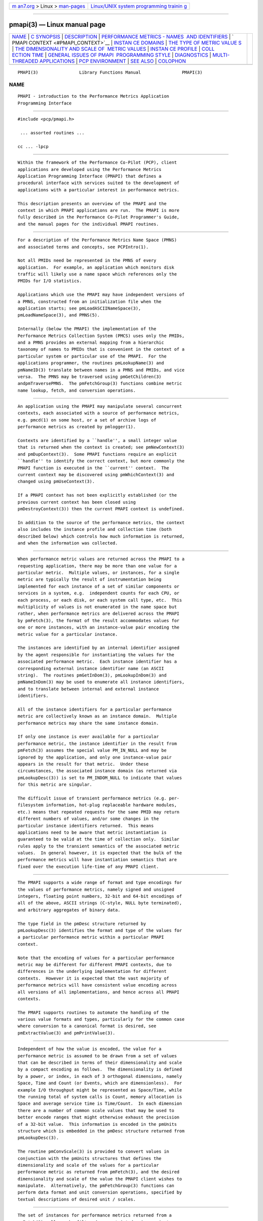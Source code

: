 .. container:: page-top

.. container:: nav-bar

   +----------------------------------+----------------------------------+
   | `m                               | `Linux/UNIX system programming   |
   | an7.org <../../../index.html>`__ | trainin                          |
   | > Linux >                        | g <http://man7.org/training/>`__ |
   | `man-pages <../index.html>`__    |                                  |
   +----------------------------------+----------------------------------+

--------------

pmapi(3) — Linux manual page
============================

+-----------------------------------+-----------------------------------+
| `NAME <#NAME>`__ \|               |                                   |
| `C SYNOPSIS <#C_SYNOPSIS>`__ \|   |                                   |
| `DESCRIPTION <#DESCRIPTION>`__ \| |                                   |
| `PERFORMANCE METRICS - NAMES      |                                   |
|  AND IDENTIFIERS <#PERFORMANCE_ME |                                   |
| TRICS_-_NAMES_AND_IDENTIFIERS>`__ |                                   |
| \|                                |                                   |
| `                                 |                                   |
| PMAPI CONTEXT <#PMAPI_CONTEXT>`__ |                                   |
| \|                                |                                   |
| `INSTAN                           |                                   |
| CE DOMAINS <#INSTANCE_DOMAINS>`__ |                                   |
| \|                                |                                   |
| `THE TYPE OF METRIC VALUE         |                                   |
| S <#THE_TYPE_OF_METRIC_VALUES>`__ |                                   |
| \|                                |                                   |
| `THE DIMENSIONALITY AND SCALE OF  |                                   |
|  METRIC VALUES <#THE_DIMENSIONALI |                                   |
| TY_AND_SCALE_OF_METRIC_VALUES>`__ |                                   |
| \|                                |                                   |
| `INSTAN                           |                                   |
| CE PROFILE <#INSTANCE_PROFILE>`__ |                                   |
| \|                                |                                   |
| `COLL                             |                                   |
| ECTION TIME <#COLLECTION_TIME>`__ |                                   |
| \|                                |                                   |
| `GENERAL ISSUES OF PMAPI          |                                   |
|  PROGRAMMING STYLE <#GENERAL_ISSU |                                   |
| ES_OF_PMAPI_PROGRAMMING_STYLE>`__ |                                   |
| \| `DIAGNOSTICS <#DIAGNOSTICS>`__ |                                   |
| \|                                |                                   |
| `MULTI-THREADED APPLICATIONS      |                                   |
| <#MULTI-THREADED_APPLICATIONS>`__ |                                   |
| \|                                |                                   |
| `PCP                              |                                   |
| ENVIRONMENT <#PCP_ENVIRONMENT>`__ |                                   |
| \| `SEE ALSO <#SEE_ALSO>`__ \|    |                                   |
| `COLOPHON <#COLOPHON>`__          |                                   |
+-----------------------------------+-----------------------------------+
| .. container:: man-search-box     |                                   |
+-----------------------------------+-----------------------------------+

::

   PMAPI(3)                Library Functions Manual                PMAPI(3)

NAME
-------------------------------------------------

::

          PMAPI - introduction to the Performance Metrics Application
          Programming Interface


-------------------------------------------------------------

::

          #include <pcp/pmapi.h>

           ... assorted routines ...

          cc ... -lpcp


---------------------------------------------------------------

::

          Within the framework of the Performance Co-Pilot (PCP), client
          applications are developed using the Performance Metrics
          Application Programming Interface (PMAPI) that defines a
          procedural interface with services suited to the development of
          applications with a particular interest in performance metrics.

          This description presents an overview of the PMAPI and the
          context in which PMAPI applications are run.  The PMAPI is more
          fully described in the Performance Co-Pilot Programmer's Guide,
          and the manual pages for the individual PMAPI routines.


-------------------------------------------------------------------------------------------------------------------------------

::

          For a description of the Performance Metrics Name Space (PMNS)
          and associated terms and concepts, see PCPIntro(1).

          Not all PMIDs need be represented in the PMNS of every
          application.  For example, an application which monitors disk
          traffic will likely use a name space which references only the
          PMIDs for I/O statistics.

          Applications which use the PMAPI may have independent versions of
          a PMNS, constructed from an initialization file when the
          application starts; see pmLoadASCIINameSpace(3),
          pmLoadNameSpace(3), and PMNS(5).

          Internally (below the PMAPI) the implementation of the
          Performance Metrics Collection System (PMCS) uses only the PMIDs,
          and a PMNS provides an external mapping from a hierarchic
          taxonomy of names to PMIDs that is convenient in the context of a
          particular system or particular use of the PMAPI.  For the
          applications programmer, the routines pmLookupName(3) and
          pmNameID(3) translate between names in a PMNS and PMIDs, and vice
          versa.  The PMNS may be traversed using pmGetChildren(3)
          andpmTraversePMNS.  The pmFetchGroup(3) functions combine metric
          name lookup, fetch, and conversion operations.


-------------------------------------------------------------------

::

          An application using the PMAPI may manipulate several concurrent
          contexts, each associated with a source of performance metrics,
          e.g. pmcd(1) on some host, or a set of archive logs of
          performance metrics as created by pmlogger(1).

          Contexts are identified by a ``handle'', a small integer value
          that is returned when the context is created; see pmNewContext(3)
          and pmDupContext(3).  Some PMAPI functions require an explicit
          ``handle'' to identify the correct context, but more commonly the
          PMAPI function is executed in the ``current'' context.  The
          current context may be discovered using pmWhichContext(3) and
          changed using pmUseContext(3).

          If a PMAPI context has not been explicitly established (or the
          previous current context has been closed using
          pmDestroyContext(3)) then the current PMAPI context is undefined.

          In addition to the source of the performance metrics, the context
          also includes the instance profile and collection time (both
          described below) which controls how much information is returned,
          and when the information was collected.


-------------------------------------------------------------------------

::

          When performance metric values are returned across the PMAPI to a
          requesting application, there may be more than one value for a
          particular metric.  Multiple values, or instances, for a single
          metric are typically the result of instrumentation being
          implemented for each instance of a set of similar components or
          services in a system, e.g.  independent counts for each CPU, or
          each process, or each disk, or each system call type, etc.  This
          multiplicity of values is not enumerated in the name space but
          rather, when performance metrics are delivered across the PMAPI
          by pmFetch(3), the format of the result accommodates values for
          one or more instances, with an instance-value pair encoding the
          metric value for a particular instance.

          The instances are identified by an internal identifier assigned
          by the agent responsible for instantiating the values for the
          associated performance metric.  Each instance identifier has a
          corresponding external instance identifier name (an ASCII
          string).  The routines pmGetInDom(3), pmLookupInDom(3) and
          pmNameInDom(3) may be used to enumerate all instance identifiers,
          and to translate between internal and external instance
          identifiers.

          All of the instance identifiers for a particular performance
          metric are collectively known as an instance domain.  Multiple
          performance metrics may share the same instance domain.

          If only one instance is ever available for a particular
          performance metric, the instance identifier in the result from
          pmFetch(3) assumes the special value PM_IN_NULL and may be
          ignored by the application, and only one instance-value pair
          appears in the result for that metric.  Under these
          circumstances, the associated instance domain (as returned via
          pmLookupDesc(3)) is set to PM_INDOM_NULL to indicate that values
          for this metric are singular.

          The difficult issue of transient performance metrics (e.g. per-
          filesystem information, hot-plug replaceable hardware modules,
          etc.) means that repeated requests for the same PMID may return
          different numbers of values, and/or some changes in the
          particular instance identifiers returned.  This means
          applications need to be aware that metric instantiation is
          guaranteed to be valid at the time of collection only.  Similar
          rules apply to the transient semantics of the associated metric
          values.  In general however, it is expected that the bulk of the
          performance metrics will have instantiation semantics that are
          fixed over the execution life-time of any PMAPI client.


-------------------------------------------------------------------------------------------

::

          The PMAPI supports a wide range of format and type encodings for
          the values of performance metrics, namely signed and unsigned
          integers, floating point numbers, 32-bit and 64-bit encodings of
          all of the above, ASCII strings (C-style, NULL byte terminated),
          and arbitrary aggregates of binary data.

          The type field in the pmDesc structure returned by
          pmLookupDesc(3) identifies the format and type of the values for
          a particular performance metric within a particular PMAPI
          context.

          Note that the encoding of values for a particular performance
          metric may be different for different PMAPI contexts, due to
          differences in the underlying implementation for different
          contexts.  However it is expected that the vast majority of
          performance metrics will have consistent value encoding across
          all versions of all implementations, and hence across all PMAPI
          contexts.

          The PMAPI supports routines to automate the handling of the
          various value formats and types, particularly for the common case
          where conversion to a canonical format is desired, see
          pmExtractValue(3) and pmPrintValue(3).


-----------------------------------------------------------------------------------------------------------------------------------

::

          Independent of how the value is encoded, the value for a
          performance metric is assumed to be drawn from a set of values
          that can be described in terms of their dimensionality and scale
          by a compact encoding as follows.  The dimensionality is defined
          by a power, or index, in each of 3 orthogonal dimensions, namely
          Space, Time and Count (or Events, which are dimensionless).  For
          example I/O throughput might be represented as Space/Time, while
          the running total of system calls is Count, memory allocation is
          Space and average service time is Time/Count.  In each dimension
          there are a number of common scale values that may be used to
          better encode ranges that might otherwise exhaust the precision
          of a 32-bit value.  This information is encoded in the pmUnits
          structure which is embedded in the pmDesc structure returned from
          pmLookupDesc(3).

          The routine pmConvScale(3) is provided to convert values in
          conjunction with the pmUnits structures that defines the
          dimensionality and scale of the values for a particular
          performance metric as returned from pmFetch(3), and the desired
          dimensionality and scale of the value the PMAPI client wishes to
          manipulate.  Alternatively, the pmFetchGroup(3) functions can
          perform data format and unit conversion operations, specified by
          textual descriptions of desired unit / scales.


-------------------------------------------------------------------------

::

          The set of instances for performance metrics returned from a
          pmFetch(3) call may be filtered or restricted using an instance
          profile.  There is one instance profile for each PMAPI context
          the application creates, and each instance profile may include
          instances from one or more instance domains.

          The routines pmAddProfile(3) and pmDelProfile(3) may be used to
          dynamically adjust the instance profile.


-----------------------------------------------------------------------

::

          For each set of values for performance metrics returned via
          pmFetch(3) there is an associated ``timestamp'' that serves to
          identify when the performance metric values were collected; for
          metrics being delivered from a real-time source (i.e. pmcd(1) on
          some host) this would typically be not long before they were
          exported across the PMAPI, and for metrics being delivered from a
          set of archive logs, this would be the time when the metrics were
          written into the archive log.

          There is an issue here of exactly when individual metrics may
          have been collected, especially given their origin in potentially
          different Performance Metric Domains, and variability in the
          metric updating frequency at the lowest level of the Performance
          Metric Domain.  The PMCS opts for the pragmatic approach, in
          which the PMAPI implementation undertakes to return all of the
          metrics with values accurate as of the timestamp, to the best of
          our ability.  The belief is that the inaccuracy this introduces
          is small, and the additional burden of accurate individual
          timestamping for each returned metric value is neither warranted
          nor practical (from an implementation viewpoint).

          Of course, in the case of collection of metrics from multiple
          hosts the PMAPI client must assume the sanity of the timestamps
          is constrained by the extent to which clock synchronization
          protocols are implemented across the network.

          A PMAPI application may call pmSetMode(3) to vary the requested
          collection time, e.g. to rescan performance metrics values from
          the recent past, or to ``fast-forward'' through a set of archive
          logs.


---------------------------------------------------------------------------------------------------------------------------

::

          Across the PMAPI, all arguments and results involving a ``list of
          something'' are declared to be arrays with an associated argument
          or function value to identify the number of elements in the list.
          This has been done to avoid both the varargs(3) approach and
          sentinel-terminated lists.

          Where the size of a result is known at the time of a call, it is
          the caller's responsibility to allocate (and possibly free) the
          storage, and the called function will assume the result argument
          is of an appropriate size.  Where a result is of variable size
          and that size cannot be known in advance (e.g. for
          pmGetChildren(3), pmGetInDom(3), pmNameInDom(3), pmNameID(3),
          pmLookupLabels(3), pmLookupText(3) and pmFetch(3)) the PMAPI
          implementation uses a range of dynamic allocation schemes in the
          called routine, with the caller responsible for subsequently
          releasing the storage when no longer required.  In some cases
          this simply involves calls to free(3), but in others (most
          notably for the result from pmFetch(3)), special routines (e.g.
          pmFreeResult(3) and pmFreeLabelSets(3)) should be used to release
          the storage.

          As a general rule, if the called routine returns an error status
          then no allocation will have been done, and any pointer to a
          variable sized result is undefined.


---------------------------------------------------------------

::

          Where error conditions may arise, the functions that comprise the
          PMAPI conform to a single, simple error notification scheme, as
          follows;

          +  the function returns an integer

          +  values >= 0 indicate no error, and perhaps some positive
             status, e.g. the number of things really processed

          +  values < 0 indicate an error, with a global table of error
             conditions and error messages

          The PMAPI routine pmErrStr(3) translates error conditions into
          error messages.  By convention, the small negative values are
          assumed to be negated versions of the Unix error codes as defined
          in <errno.h> and the strings returned are as per strerror(3).
          The larger, negative error codes are PMAPI error conditions.

          One error, common to all PMAPI routines that interact with
          pmcd(1) on some host is PM_ERR_IPC, which indicates the
          communication link to pmcd(1) has been lost.


-----------------------------------------------------------------------------------------------

::

          The original design for PCP was based around single-threaded
          applications, or more strictly applications in which only one
          thread was ever expected to call the PCP libraries.  This
          restriction has been relaxed for libpcp to allow the most common
          PMAPI routines to be safely called from any thread in a multi-
          threaded application.

          However the following groups of functions and services in libpcp
          are still restricted to being called from a single-thread, and
          this is enforced by returning PM_ERR_THREAD when an attempt to
          call the routines in each group from more than one thread is
          detected.

          1.  Any use of a PM_CONTEXT_LOCAL context, as the DSO PMDAs that
              are called directly from libpcp may not be thread-safe.


-----------------------------------------------------------------------

::

          Most environment variables are described in PCPIntro(1).  In
          addition, environment variables with the prefix PCP_ are used to
          parameterize the file and directory names used by PCP.  On each
          installation, the file /etc/pcp.conf contains the local values
          for these variables.  The $PCP_CONF variable may be used to
          specify an alternative configuration file, as described in
          pcp.conf(5).  Values for these variables may be obtained
          programmatically using the pmGetConfig(3) function.


---------------------------------------------------------

::

          PCPIntro(1), PCPIntro(3), PMDA(3), PMWEBAPI(3), pmGetConfig(3),
          pcp.conf(5), pcp.env(5) and PMNS(5).

COLOPHON
---------------------------------------------------------

::

          This page is part of the PCP (Performance Co-Pilot) project.
          Information about the project can be found at 
          ⟨http://www.pcp.io/⟩.  If you have a bug report for this manual
          page, send it to pcp@groups.io.  This page was obtained from the
          project's upstream Git repository
          ⟨https://github.com/performancecopilot/pcp.git⟩ on 2021-08-27.
          (At that time, the date of the most recent commit that was found
          in the repository was 2021-08-27.)  If you discover any rendering
          problems in this HTML version of the page, or you believe there
          is a better or more up-to-date source for the page, or you have
          corrections or improvements to the information in this COLOPHON
          (which is not part of the original manual page), send a mail to
          man-pages@man7.org

   Performance Co-Pilot               PCP                          PMAPI(3)

--------------

Pages that refer to this page: `chkhelp(1) <../man1/chkhelp.1.html>`__, 
`dbpmda(1) <../man1/dbpmda.1.html>`__, 
`htop(1) <../man1/htop.1.html>`__, 
`newhelp(1) <../man1/newhelp.1.html>`__, 
`pcp(1) <../man1/pcp.1.html>`__,  `pmafm(1) <../man1/pmafm.1.html>`__, 
`pmclient(1) <../man1/pmclient.1.html>`__, 
`pmdaperfevent(1) <../man1/pmdaperfevent.1.html>`__, 
`pmdaproc(1) <../man1/pmdaproc.1.html>`__, 
`pmdasystemd(1) <../man1/pmdasystemd.1.html>`__, 
`pmdatrace(1) <../man1/pmdatrace.1.html>`__, 
`pmdaweblog(1) <../man1/pmdaweblog.1.html>`__, 
`pmdumplog(1) <../man1/pmdumplog.1.html>`__, 
`pmdumptext(1) <../man1/pmdumptext.1.html>`__, 
`pmerr(1) <../man1/pmerr.1.html>`__, 
`pmfind(1) <../man1/pmfind.1.html>`__, 
`pmgenmap(1) <../man1/pmgenmap.1.html>`__, 
`pmie(1) <../man1/pmie.1.html>`__, 
`pminfo(1) <../man1/pminfo.1.html>`__, 
`pmlogctl(1) <../man1/pmlogctl.1.html>`__, 
`pmlogsummary(1) <../man1/pmlogsummary.1.html>`__, 
`pmnscomp(1) <../man1/pmnscomp.1.html>`__, 
`pmprobe(1) <../man1/pmprobe.1.html>`__, 
`pmproxy(1) <../man1/pmproxy.1.html>`__, 
`pmseries(1) <../man1/pmseries.1.html>`__, 
`pmsocks(1) <../man1/pmsocks.1.html>`__, 
`pmstat(1) <../man1/pmstat.1.html>`__, 
`pmstore(1) <../man1/pmstore.1.html>`__, 
`pmtrace(1) <../man1/pmtrace.1.html>`__, 
`pmval(1) <../man1/pmval.1.html>`__, 
`pcpintro(3) <../man3/pcpintro.3.html>`__, 
`pmaddderived(3) <../man3/pmaddderived.3.html>`__, 
`pmaddprofile(3) <../man3/pmaddprofile.3.html>`__, 
`\__pmaf(3) <../man3/__pmaf.3.html>`__, 
`pmapi_internal(3) <../man3/pmapi_internal.3.html>`__, 
`pmatomstr(3) <../man3/pmatomstr.3.html>`__, 
`\__pmconnectlogger(3) <../man3/__pmconnectlogger.3.html>`__, 
`\__pmcontrollog(3) <../man3/__pmcontrollog.3.html>`__, 
`\__pmconverttime(3) <../man3/__pmconverttime.3.html>`__, 
`pmconvscale(3) <../man3/pmconvscale.3.html>`__, 
`pmctime(3) <../man3/pmctime.3.html>`__, 
`pmda(3) <../man3/pmda.3.html>`__, 
`pmdaattribute(3) <../man3/pmdaattribute.3.html>`__, 
`pmdacache(3) <../man3/pmdacache.3.html>`__, 
`pmdachildren(3) <../man3/pmdachildren.3.html>`__, 
`pmdaconnect(3) <../man3/pmdaconnect.3.html>`__, 
`pmdadaemon(3) <../man3/pmdadaemon.3.html>`__, 
`pmdadesc(3) <../man3/pmdadesc.3.html>`__, 
`pmdadso(3) <../man3/pmdadso.3.html>`__, 
`pmdaeventclient(3) <../man3/pmdaeventclient.3.html>`__, 
`pmdaeventqueue(3) <../man3/pmdaeventqueue.3.html>`__, 
`pmdafetch(3) <../man3/pmdafetch.3.html>`__, 
`pmdagetoptions(3) <../man3/pmdagetoptions.3.html>`__, 
`pmdahelp(3) <../man3/pmdahelp.3.html>`__, 
`pmdainit(3) <../man3/pmdainit.3.html>`__, 
`pmdainstance(3) <../man3/pmdainstance.3.html>`__, 
`pmdainterfacemoved(3) <../man3/pmdainterfacemoved.3.html>`__, 
`pmdalabel(3) <../man3/pmdalabel.3.html>`__, 
`pmdamain(3) <../man3/pmdamain.3.html>`__, 
`pmdaname(3) <../man3/pmdaname.3.html>`__, 
`pmdaopenlog(3) <../man3/pmdaopenlog.3.html>`__, 
`pmdapmid(3) <../man3/pmdapmid.3.html>`__, 
`pmdaprofile(3) <../man3/pmdaprofile.3.html>`__, 
`pmdasenderror(3) <../man3/pmdasenderror.3.html>`__, 
`pmdastore(3) <../man3/pmdastore.3.html>`__, 
`pmdatext(3) <../man3/pmdatext.3.html>`__, 
`pmdelprofile(3) <../man3/pmdelprofile.3.html>`__, 
`pmderivederrstr(3) <../man3/pmderivederrstr.3.html>`__, 
`pmdestroycontext(3) <../man3/pmdestroycontext.3.html>`__, 
`pmdiscoverservices(3) <../man3/pmdiscoverservices.3.html>`__, 
`pmdiscoversetup(3) <../man3/pmdiscoversetup.3.html>`__, 
`pmdupcontext(3) <../man3/pmdupcontext.3.html>`__, 
`pmerrstr(3) <../man3/pmerrstr.3.html>`__, 
`pmeventflagsstr(3) <../man3/pmeventflagsstr.3.html>`__, 
`pmextractvalue(3) <../man3/pmextractvalue.3.html>`__, 
`pmfault(3) <../man3/pmfault.3.html>`__, 
`pmfetch(3) <../man3/pmfetch.3.html>`__, 
`pmfetcharchive(3) <../man3/pmfetcharchive.3.html>`__, 
`pmfetchgroup(3) <../man3/pmfetchgroup.3.html>`__, 
`pmfreeeventresult(3) <../man3/pmfreeeventresult.3.html>`__, 
`pmfreelabelsets(3) <../man3/pmfreelabelsets.3.html>`__, 
`pmfreeprofile(3) <../man3/pmfreeprofile.3.html>`__, 
`pmfreeresult(3) <../man3/pmfreeresult.3.html>`__, 
`pmgetarchiveend(3) <../man3/pmgetarchiveend.3.html>`__, 
`pmgetarchivelabel(3) <../man3/pmgetarchivelabel.3.html>`__, 
`pmgetchildren(3) <../man3/pmgetchildren.3.html>`__, 
`pmgetchildrenstatus(3) <../man3/pmgetchildrenstatus.3.html>`__, 
`pmgetconfig(3) <../man3/pmgetconfig.3.html>`__, 
`pmgetcontexthostname(3) <../man3/pmgetcontexthostname.3.html>`__, 
`pmgetderivedcontrol(3) <../man3/pmgetderivedcontrol.3.html>`__, 
`pmgetindom(3) <../man3/pmgetindom.3.html>`__, 
`pmgetindomarchive(3) <../man3/pmgetindomarchive.3.html>`__, 
`pmgetoptions(3) <../man3/pmgetoptions.3.html>`__, 
`pmgetpmnslocation(3) <../man3/pmgetpmnslocation.3.html>`__, 
`pmgetusername(3) <../man3/pmgetusername.3.html>`__, 
`pmgetversion(3) <../man3/pmgetversion.3.html>`__, 
`pmhttpnewclient(3) <../man3/pmhttpnewclient.3.html>`__, 
`pmid_helper(3) <../man3/pmid_helper.3.html>`__, 
`pmidstr(3) <../man3/pmidstr.3.html>`__, 
`pmindom_helper(3) <../man3/pmindom_helper.3.html>`__, 
`pmindomstr(3) <../man3/pmindomstr.3.html>`__, 
`pmiputresult(3) <../man3/pmiputresult.3.html>`__, 
`pmloadasciinamespace(3) <../man3/pmloadasciinamespace.3.html>`__, 
`pmloadderivedconfig(3) <../man3/pmloadderivedconfig.3.html>`__, 
`pmloadnamespace(3) <../man3/pmloadnamespace.3.html>`__, 
`\__pmlocalpmda(3) <../man3/__pmlocalpmda.3.html>`__, 
`pmlocaltime(3) <../man3/pmlocaltime.3.html>`__, 
`pmlookupdesc(3) <../man3/pmlookupdesc.3.html>`__, 
`pmlookupindom(3) <../man3/pmlookupindom.3.html>`__, 
`pmlookupindomarchive(3) <../man3/pmlookupindomarchive.3.html>`__, 
`pmlookupindomtext(3) <../man3/pmlookupindomtext.3.html>`__, 
`\__pmlookupipc(3) <../man3/__pmlookupipc.3.html>`__, 
`pmlookuplabels(3) <../man3/pmlookuplabels.3.html>`__, 
`pmlookupname(3) <../man3/pmlookupname.3.html>`__, 
`pmlookuptext(3) <../man3/pmlookuptext.3.html>`__, 
`pmmergelabels(3) <../man3/pmmergelabels.3.html>`__, 
`\__pmmktime(3) <../man3/__pmmktime.3.html>`__, 
`pmnameall(3) <../man3/pmnameall.3.html>`__, 
`pmnameid(3) <../man3/pmnameid.3.html>`__, 
`pmnameindom(3) <../man3/pmnameindom.3.html>`__, 
`pmnameindomarchive(3) <../man3/pmnameindomarchive.3.html>`__, 
`pmnewcontext(3) <../man3/pmnewcontext.3.html>`__, 
`pmnewcontextzone(3) <../man3/pmnewcontextzone.3.html>`__, 
`pmnewzone(3) <../man3/pmnewzone.3.html>`__, 
`pmnomem(3) <../man3/pmnomem.3.html>`__, 
`pmnotifyerr(3) <../man3/pmnotifyerr.3.html>`__, 
`\__pmparsectime(3) <../man3/__pmparsectime.3.html>`__, 
`pmparsehostattrsspec(3) <../man3/pmparsehostattrsspec.3.html>`__, 
`pmparsehostspec(3) <../man3/pmparsehostspec.3.html>`__, 
`pmparseinterval(3) <../man3/pmparseinterval.3.html>`__, 
`pmparsemetricspec(3) <../man3/pmparsemetricspec.3.html>`__, 
`\__pmparsetime(3) <../man3/__pmparsetime.3.html>`__, 
`pmparsetimewindow(3) <../man3/pmparsetimewindow.3.html>`__, 
`pmparseunitsstr(3) <../man3/pmparseunitsstr.3.html>`__, 
`pmprintdesc(3) <../man3/pmprintdesc.3.html>`__, 
`pmprintf(3) <../man3/pmprintf.3.html>`__, 
`pmprintlabelsets(3) <../man3/pmprintlabelsets.3.html>`__, 
`pmprintvalue(3) <../man3/pmprintvalue.3.html>`__, 
`pmreconnectcontext(3) <../man3/pmreconnectcontext.3.html>`__, 
`pmrecord(3) <../man3/pmrecord.3.html>`__, 
`pmregisterderived(3) <../man3/pmregisterderived.3.html>`__, 
`pmsearchinfo(3) <../man3/pmsearchinfo.3.html>`__, 
`pmsearchsetup(3) <../man3/pmsearchsetup.3.html>`__, 
`pmsearchtextindom(3) <../man3/pmsearchtextindom.3.html>`__, 
`pmsearchtextquery(3) <../man3/pmsearchtextquery.3.html>`__, 
`pmsearchtextsuggest(3) <../man3/pmsearchtextsuggest.3.html>`__, 
`pmsemstr(3) <../man3/pmsemstr.3.html>`__, 
`pmseriesdescs(3) <../man3/pmseriesdescs.3.html>`__, 
`pmseriesquery(3) <../man3/pmseriesquery.3.html>`__, 
`pmseriessetup(3) <../man3/pmseriessetup.3.html>`__, 
`pmsetmode(3) <../man3/pmsetmode.3.html>`__, 
`pmsetprocessidentity(3) <../man3/pmsetprocessidentity.3.html>`__, 
`pmsetprogname(3) <../man3/pmsetprogname.3.html>`__, 
`pmsortinstances(3) <../man3/pmsortinstances.3.html>`__, 
`pmspeclocalpmda(3) <../man3/pmspeclocalpmda.3.html>`__, 
`pmsprintf(3) <../man3/pmsprintf.3.html>`__, 
`pmstore(3) <../man3/pmstore.3.html>`__, 
`pmtime(3) <../man3/pmtime.3.html>`__, 
`pmtimeval(3) <../man3/pmtimeval.3.html>`__, 
`pmtraversepmns(3) <../man3/pmtraversepmns.3.html>`__, 
`pmtrimnamespace(3) <../man3/pmtrimnamespace.3.html>`__, 
`pmtypestr(3) <../man3/pmtypestr.3.html>`__, 
`pmunitsstr(3) <../man3/pmunitsstr.3.html>`__, 
`pmunloadnamespace(3) <../man3/pmunloadnamespace.3.html>`__, 
`pmunpackeventrecords(3) <../man3/pmunpackeventrecords.3.html>`__, 
`pmusecontext(3) <../man3/pmusecontext.3.html>`__, 
`pmusezone(3) <../man3/pmusezone.3.html>`__, 
`pmwebapi(3) <../man3/pmwebapi.3.html>`__, 
`pmwebtimerregister(3) <../man3/pmwebtimerregister.3.html>`__, 
`pmwhichcontext(3) <../man3/pmwhichcontext.3.html>`__, 
`pmwhichzone(3) <../man3/pmwhichzone.3.html>`__, 
`QMC(3) <../man3/QMC.3.html>`__, 
`QmcContext(3) <../man3/QmcContext.3.html>`__, 
`QmcDesc(3) <../man3/QmcDesc.3.html>`__, 
`QmcGroup(3) <../man3/QmcGroup.3.html>`__, 
`QmcIndom(3) <../man3/QmcIndom.3.html>`__, 
`QmcMetric(3) <../man3/QmcMetric.3.html>`__, 
`QmcSource(3) <../man3/QmcSource.3.html>`__, 
`labels.conf(5) <../man5/labels.conf.5.html>`__, 
`LOGARCHIVE(5) <../man5/LOGARCHIVE.5.html>`__, 
`mmv(5) <../man5/mmv.5.html>`__, 
`pcp.conf(5) <../man5/pcp.conf.5.html>`__, 
`pcp-dstat(5) <../man5/pcp-dstat.5.html>`__, 
`pcp.env(5) <../man5/pcp.env.5.html>`__, 
`pmns(5) <../man5/pmns.5.html>`__

--------------

--------------

.. container:: footer

   +-----------------------+-----------------------+-----------------------+
   | HTML rendering        |                       | |Cover of TLPI|       |
   | created 2021-08-27 by |                       |                       |
   | `Michael              |                       |                       |
   | Ker                   |                       |                       |
   | risk <https://man7.or |                       |                       |
   | g/mtk/index.html>`__, |                       |                       |
   | author of `The Linux  |                       |                       |
   | Programming           |                       |                       |
   | Interface <https:     |                       |                       |
   | //man7.org/tlpi/>`__, |                       |                       |
   | maintainer of the     |                       |                       |
   | `Linux man-pages      |                       |                       |
   | project <             |                       |                       |
   | https://www.kernel.or |                       |                       |
   | g/doc/man-pages/>`__. |                       |                       |
   |                       |                       |                       |
   | For details of        |                       |                       |
   | in-depth **Linux/UNIX |                       |                       |
   | system programming    |                       |                       |
   | training courses**    |                       |                       |
   | that I teach, look    |                       |                       |
   | `here <https://ma     |                       |                       |
   | n7.org/training/>`__. |                       |                       |
   |                       |                       |                       |
   | Hosting by `jambit    |                       |                       |
   | GmbH                  |                       |                       |
   | <https://www.jambit.c |                       |                       |
   | om/index_en.html>`__. |                       |                       |
   +-----------------------+-----------------------+-----------------------+

--------------

.. container:: statcounter

   |Web Analytics Made Easy - StatCounter|

.. |Cover of TLPI| image:: https://man7.org/tlpi/cover/TLPI-front-cover-vsmall.png
   :target: https://man7.org/tlpi/
.. |Web Analytics Made Easy - StatCounter| image:: https://c.statcounter.com/7422636/0/9b6714ff/1/
   :class: statcounter
   :target: https://statcounter.com/
